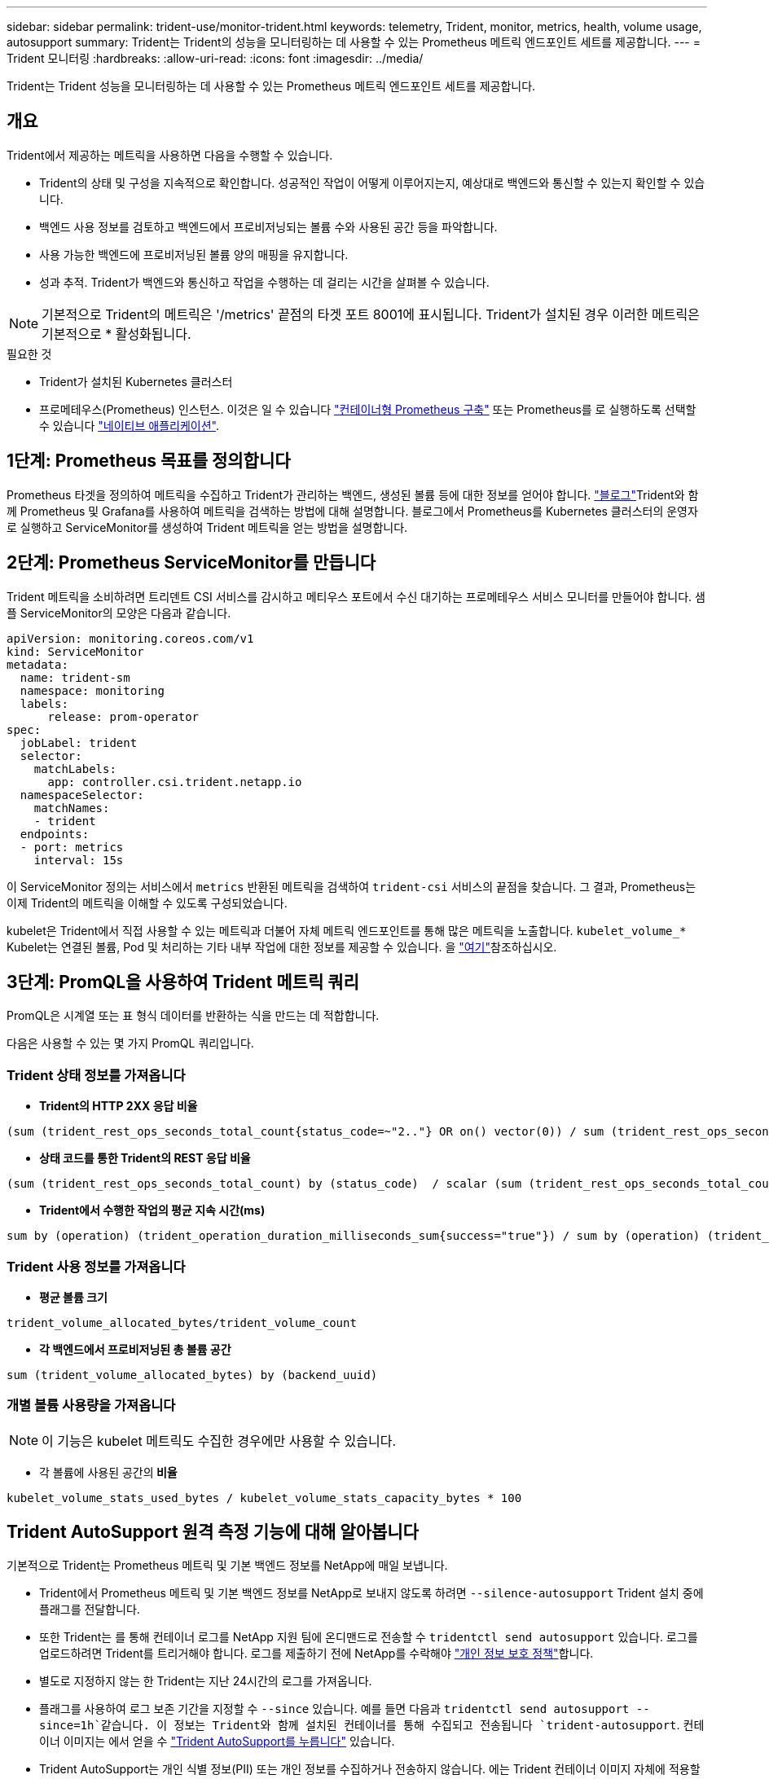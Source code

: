 ---
sidebar: sidebar 
permalink: trident-use/monitor-trident.html 
keywords: telemetry, Trident, monitor, metrics, health, volume usage, autosupport 
summary: Trident는 Trident의 성능을 모니터링하는 데 사용할 수 있는 Prometheus 메트릭 엔드포인트 세트를 제공합니다. 
---
= Trident 모니터링
:hardbreaks:
:allow-uri-read: 
:icons: font
:imagesdir: ../media/


[role="lead"]
Trident는 Trident 성능을 모니터링하는 데 사용할 수 있는 Prometheus 메트릭 엔드포인트 세트를 제공합니다.



== 개요

Trident에서 제공하는 메트릭을 사용하면 다음을 수행할 수 있습니다.

* Trident의 상태 및 구성을 지속적으로 확인합니다. 성공적인 작업이 어떻게 이루어지는지, 예상대로 백엔드와 통신할 수 있는지 확인할 수 있습니다.
* 백엔드 사용 정보를 검토하고 백엔드에서 프로비저닝되는 볼륨 수와 사용된 공간 등을 파악합니다.
* 사용 가능한 백엔드에 프로비저닝된 볼륨 양의 매핑을 유지합니다.
* 성과 추적. Trident가 백엔드와 통신하고 작업을 수행하는 데 걸리는 시간을 살펴볼 수 있습니다.



NOTE: 기본적으로 Trident의 메트릭은 '/metrics' 끝점의 타겟 포트 8001에 표시됩니다. Trident가 설치된 경우 이러한 메트릭은 기본적으로 * 활성화됩니다.

.필요한 것
* Trident가 설치된 Kubernetes 클러스터
* 프로메테우스(Prometheus) 인스턴스. 이것은 일 수 있습니다 https://github.com/prometheus-operator/prometheus-operator["컨테이너형 Prometheus 구축"^] 또는 Prometheus를 로 실행하도록 선택할 수 있습니다 https://prometheus.io/download/["네이티브 애플리케이션"^].




== 1단계: Prometheus 목표를 정의합니다

Prometheus 타겟을 정의하여 메트릭을 수집하고 Trident가 관리하는 백엔드, 생성된 볼륨 등에 대한 정보를 얻어야 합니다.  https://netapp.io/2020/02/20/prometheus-and-trident/["블로그"^]Trident와 함께 Prometheus 및 Grafana를 사용하여 메트릭을 검색하는 방법에 대해 설명합니다. 블로그에서 Prometheus를 Kubernetes 클러스터의 운영자로 실행하고 ServiceMonitor를 생성하여 Trident 메트릭을 얻는 방법을 설명합니다.



== 2단계: Prometheus ServiceMonitor를 만듭니다

Trident 메트릭을 소비하려면 트리덴트 CSI 서비스를 감시하고 메티우스 포트에서 수신 대기하는 프로메테우스 서비스 모니터를 만들어야 합니다. 샘플 ServiceMonitor의 모양은 다음과 같습니다.

[listing]
----
apiVersion: monitoring.coreos.com/v1
kind: ServiceMonitor
metadata:
  name: trident-sm
  namespace: monitoring
  labels:
      release: prom-operator
spec:
  jobLabel: trident
  selector:
    matchLabels:
      app: controller.csi.trident.netapp.io
  namespaceSelector:
    matchNames:
    - trident
  endpoints:
  - port: metrics
    interval: 15s
----
이 ServiceMonitor 정의는 서비스에서 `metrics` 반환된 메트릭을 검색하여 `trident-csi` 서비스의 끝점을 찾습니다. 그 결과, Prometheus는 이제 Trident의 메트릭을 이해할 수 있도록 구성되었습니다.

kubelet은 Trident에서 직접 사용할 수 있는 메트릭과 더불어 자체 메트릭 엔드포인트를 통해 많은 메트릭을 노출합니다. `kubelet_volume_*` Kubelet는 연결된 볼륨, Pod 및 처리하는 기타 내부 작업에 대한 정보를 제공할 수 있습니다. 을 https://kubernetes.io/docs/concepts/cluster-administration/monitoring/["여기"^]참조하십시오.



== 3단계: PromQL을 사용하여 Trident 메트릭 쿼리

PromQL은 시계열 또는 표 형식 데이터를 반환하는 식을 만드는 데 적합합니다.

다음은 사용할 수 있는 몇 가지 PromQL 쿼리입니다.



=== Trident 상태 정보를 가져옵니다

* ** Trident의 HTTP 2XX 응답 비율**


[listing]
----
(sum (trident_rest_ops_seconds_total_count{status_code=~"2.."} OR on() vector(0)) / sum (trident_rest_ops_seconds_total_count)) * 100
----
* ** 상태 코드를 통한 Trident의 REST 응답 비율**


[listing]
----
(sum (trident_rest_ops_seconds_total_count) by (status_code)  / scalar (sum (trident_rest_ops_seconds_total_count))) * 100
----
* ** Trident에서 수행한 작업의 평균 지속 시간(ms)**


[listing]
----
sum by (operation) (trident_operation_duration_milliseconds_sum{success="true"}) / sum by (operation) (trident_operation_duration_milliseconds_count{success="true"})
----


=== Trident 사용 정보를 가져옵니다

* ** 평균 볼륨 크기**


[listing]
----
trident_volume_allocated_bytes/trident_volume_count
----
* ** 각 백엔드에서 프로비저닝된 총 볼륨 공간**


[listing]
----
sum (trident_volume_allocated_bytes) by (backend_uuid)
----


=== 개별 볼륨 사용량을 가져옵니다


NOTE: 이 기능은 kubelet 메트릭도 수집한 경우에만 사용할 수 있습니다.

* 각 볼륨에 사용된 공간의** 비율**


[listing]
----
kubelet_volume_stats_used_bytes / kubelet_volume_stats_capacity_bytes * 100
----


== Trident AutoSupport 원격 측정 기능에 대해 알아봅니다

기본적으로 Trident는 Prometheus 메트릭 및 기본 백엔드 정보를 NetApp에 매일 보냅니다.

* Trident에서 Prometheus 메트릭 및 기본 백엔드 정보를 NetApp로 보내지 않도록 하려면 `--silence-autosupport` Trident 설치 중에 플래그를 전달합니다.
* 또한 Trident는 를 통해 컨테이너 로그를 NetApp 지원 팀에 온디맨드로 전송할 수 `tridentctl send autosupport` 있습니다. 로그를 업로드하려면 Trident를 트리거해야 합니다. 로그를 제출하기 전에 NetApp를 수락해야 https://www.netapp.com/company/legal/privacy-policy/["개인 정보 보호 정책"^]합니다.
* 별도로 지정하지 않는 한 Trident는 지난 24시간의 로그를 가져옵니다.
* 플래그를 사용하여 로그 보존 기간을 지정할 수 `--since` 있습니다. 예를 들면 다음과 `tridentctl send autosupport --since=1h`같습니다. 이 정보는 Trident와 함께 설치된 컨테이너를 통해 수집되고 전송됩니다 `trident-autosupport`. 컨테이너 이미지는 에서 얻을 수 https://hub.docker.com/r/netapp/trident-autosupport["Trident AutoSupport를 누릅니다"^] 있습니다.
* Trident AutoSupport는 개인 식별 정보(PII) 또는 개인 정보를 수집하거나 전송하지 않습니다. 에는 Trident 컨테이너 이미지 자체에 적용할 수 없는 가 https://www.netapp.com/us/media/enduser-license-agreement-worldwide.pdf["EULA"^] 포함되어 있습니다. 데이터 보안 및 신뢰에 대한 NetApp의 노력에 대해 더 자세히 알아볼 수 https://www.netapp.com/pdf.html?item=/media/14114-enduserlicenseagreementworldwidepdf.pdf["여기"^]있습니다.


Trident에서 보낸 페이로드의 예는 다음과 같습니다.

[listing]
----
---
items:
- backendUUID: ff3852e1-18a5-4df4-b2d3-f59f829627ed
  protocol: file
  config:
    version: 1
    storageDriverName: ontap-nas
    debug: false
    debugTraceFlags:
    disableDelete: false
    serialNumbers:
    - nwkvzfanek_SN
    limitVolumeSize: ''
  state: online
  online: true

----
* AutoSupport 메시지는 NetApp의 AutoSupport 엔드포인트로 전송됩니다. 개인 레지스트리를 사용하여 컨테이너 이미지를 저장하는 경우 '--image-registry' 플래그를 사용할 수 있습니다.
* 또한 설치 YAML 파일을 생성하여 프록시 URL을 구성할 수도 있습니다. 이는 트라이덴트ctl install --generate-custom-YAML을 이용해 YAML 파일을 생성하고 트리덴트 배포(trident-deployment)의 트리덴트 자동 지원 컨테이너에 대한 '--proxy-url' 주장을 추가하는 방식으로 가능하다.




== Trident 메트릭을 비활성화합니다

** 메트릭을 보고하지 않으려면 ('--generate-custom-YAML' 플래그를 사용하여) 사용자 지정 YAML을 생성하고 이를 편집하여 삼중류-main' 컨테이너에 대해 호출되는 '--metrics' 플래그를 제거해야 합니다.
